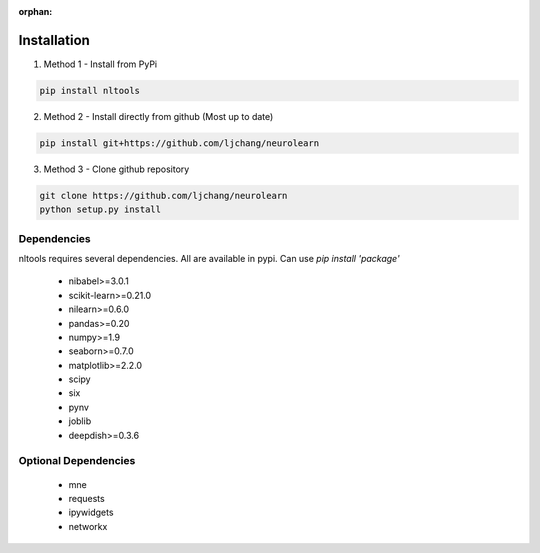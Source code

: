 :orphan:

Installation
------------

1. Method 1 - Install from PyPi

.. code-block:: python

	pip install nltools

2. Method 2 - Install directly from github (Most up to date)

.. code-block:: python

	pip install git+https://github.com/ljchang/neurolearn

3. Method 3 - Clone github repository

.. code-block:: python

	git clone https://github.com/ljchang/neurolearn
	python setup.py install

Dependencies
^^^^^^^^^^^^

nltools requires several dependencies.  All are available in pypi.  Can use *pip install 'package'*

 - nibabel>=3.0.1
 - scikit-learn>=0.21.0
 - nilearn>=0.6.0
 - pandas>=0.20
 - numpy>=1.9
 - seaborn>=0.7.0
 - matplotlib>=2.2.0
 - scipy
 - six
 - pynv
 - joblib
 - deepdish>=0.3.6

Optional Dependencies
^^^^^^^^^^^^^^^^^^^^^

 - mne
 - requests
 - ipywidgets
 - networkx
